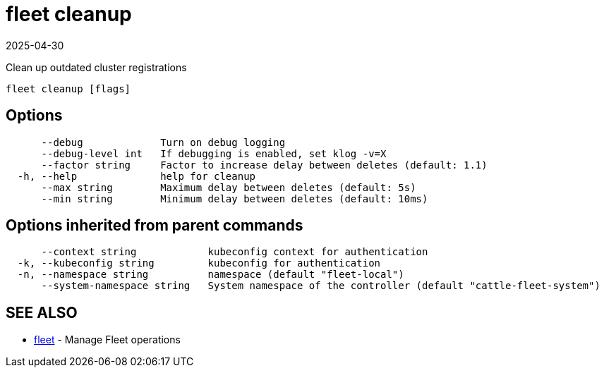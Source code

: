 = fleet cleanup
:revdate: 2025-04-30
:page-revdate: {revdate}

Clean up outdated cluster registrations

----
fleet cleanup [flags]
----

== Options

----
      --debug             Turn on debug logging
      --debug-level int   If debugging is enabled, set klog -v=X
      --factor string     Factor to increase delay between deletes (default: 1.1)
  -h, --help              help for cleanup
      --max string        Maximum delay between deletes (default: 5s)
      --min string        Minimum delay between deletes (default: 10ms)
----

== Options inherited from parent commands

----
      --context string            kubeconfig context for authentication
  -k, --kubeconfig string         kubeconfig for authentication
  -n, --namespace string          namespace (default "fleet-local")
      --system-namespace string   System namespace of the controller (default "cattle-fleet-system")
----

== SEE ALSO

* xref:reference\cli\fleet-cli\ [fleet]	 - Manage Fleet operations
